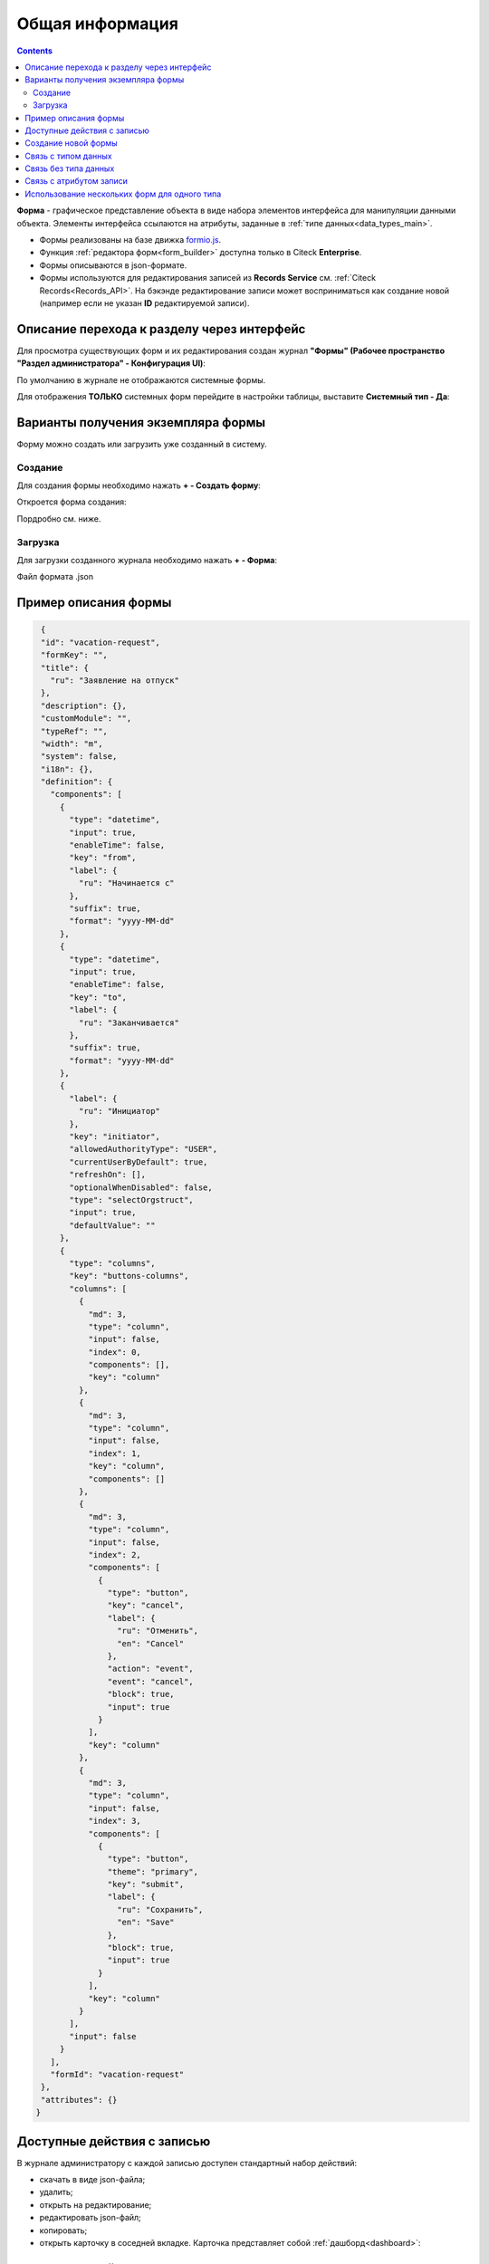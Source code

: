 Общая информация
=================

.. contents:: 
   :depth: 3

**Форма** - графическое представление объекта в виде набора элементов интерфейса для манипуляции данными объекта. Элементы интерфейса ссылаются на атрибуты, заданные в :ref:`типе данных<data_types_main>`.

* Формы реализованы на базе движка `formio.js <https://github.com/formio/formio.js>`_.
* Функция :ref:`редактора форм<form_builder>` доступна только в Citeck **Enterprise**.
* Формы описываются в json-формате.
* Формы используются для редактирования записей из **Records Service** см. :ref:`Citeck Records<Records_API>`. На бэкэнде редактирование записи может восприниматься как создание новой (например если не указан **ID** редактируемой записи).

Описание перехода к разделу через интерфейс
--------------------------------------------

Для просмотра существующих форм и их редактирования создан журнал **"Формы" (Рабочее пространство "Раздел администратора" - Конфигурация UI)**:

.. image:: _static/form_journal.png
       :width: 700
       :align: center

По умолчанию в журнале не отображаются системные формы.

Для отображения **ТОЛЬКО** системных форм перейдите в настройки таблицы, выставите **Системный тип - Да**:

.. image:: _static/form_journal_1.png
       :width: 600
       :align: center

Варианты получения экземпляра формы
------------------------------------

Форму можно создать или загрузить уже созданный в систему.

Создание
~~~~~~~~~

Для создания формы необходимо нажать **+ - Создать форму**:

.. image:: _static/form_new.png
       :width: 400
       :align: center

Откроется форма создания:

.. image:: _static/form_form_new.png
       :width: 600
       :align: center

Пордробно см. ниже.

Загрузка
~~~~~~~~~

Для загрузки созданного журнала необходимо нажать **+ - Форма**:

.. image:: _static/form_new_1.png
       :width: 400
       :align: center

Файл формата .json

Пример описания формы
----------------------

.. code-block::

  {
  "id": "vacation-request",
  "formKey": "",
  "title": {
    "ru": "Заявление на отпуск"
  },
  "description": {},
  "customModule": "",
  "typeRef": "",
  "width": "m",
  "system": false,
  "i18n": {},
  "definition": {
    "components": [
      {
        "type": "datetime",
        "input": true,
        "enableTime": false,
        "key": "from",
        "label": {
          "ru": "Начинается с"
        },
        "suffix": true,
        "format": "yyyy-MM-dd"
      },
      {
        "type": "datetime",
        "input": true,
        "enableTime": false,
        "key": "to",
        "label": {
          "ru": "Заканчивается"
        },
        "suffix": true,
        "format": "yyyy-MM-dd"
      },
      {
        "label": {
          "ru": "Инициатор"
        },
        "key": "initiator",
        "allowedAuthorityType": "USER",
        "currentUserByDefault": true,
        "refreshOn": [],
        "optionalWhenDisabled": false,
        "type": "selectOrgstruct",
        "input": true,
        "defaultValue": ""
      },
      {
        "type": "columns",
        "key": "buttons-columns",
        "columns": [
          {
            "md": 3,
            "type": "column",
            "input": false,
            "index": 0,
            "components": [],
            "key": "column"
          },
          {
            "md": 3,
            "type": "column",
            "input": false,
            "index": 1,
            "key": "column",
            "components": []
          },
          {
            "md": 3,
            "type": "column",
            "input": false,
            "index": 2,
            "components": [
              {
                "type": "button",
                "key": "cancel",
                "label": {
                  "ru": "Отменить",
                  "en": "Cancel"
                },
                "action": "event",
                "event": "cancel",
                "block": true,
                "input": true
              }
            ],
            "key": "column"
          },
          {
            "md": 3,
            "type": "column",
            "input": false,
            "index": 3,
            "components": [
              {
                "type": "button",
                "theme": "primary",
                "key": "submit",
                "label": {
                  "ru": "Сохранить",
                  "en": "Save"
                },
                "block": true,
                "input": true
              }
            ],
            "key": "column"
          }
        ],
        "input": false
      }
    ],
    "formId": "vacation-request"
  },
  "attributes": {}
 } 

Доступные действия с записью
-----------------------------

В журнале администратору с каждой записью доступен стандартный набор действий:

.. image:: _static/form_actions.png
       :width: 600
       :align: center

- скачать в виде json-файла;
- удалить;
- открыть на редактирование;
- редактировать json-файл;
- копировать;
- открыть карточку в соседней вкладке. Карточка представляет собой :ref:`дашборд<dashboard>`:

.. image:: _static/form_dashboard.png
       :width: 600
       :align: center

Создание новой формы
---------------------

.. image:: _static/form_form_numbers.png
       :width: 600
       :align: center

.. list-table::
      :widths: 10 30 30 30
      :header-rows: 1
      :align: center
      :class: tight-table 

      * - п/п
        - Наименование
        - Описание
        - Пример заполнения
      * - 1
        - **Идентификатор формы*** 
        - уникальный идентификатор формы (обязательное)
        - test-form (kebab-case)
      * - 2
        - **Название формы**
        - имя формы (обязательное)
        - Test form
      * - 3
        - **Ключ формы** 
        - ключ формы. Используется для связи между формой и сущностью, которую трудно привязать к типам данных или напрямую связать. Обычно это старые задачи (flowable/activiti).
        - test-form
      * - 4
        - **Редактируемый тип данных**
        - из списка выбрать :ref:`тип данных<data_types_main>`, созданный ранее
        - выбирается из списка предлагаемых
      * - 5
        - **Ширина формы** 
        - выбор варианта ширины формы
        - выбирается из списка предлагаемых
      * - 6
        - **Описание формы**
        - поля для ввода описания формы
        - Форма создана для...

Нажать кнопку **«Редактировать форму»**. Откроется :ref:`конструктор форм<form_builder>` 

Связь с типом данных
----------------------

В типе данных предусмотрено поле ``formRef``, которое определяет связь типа с формой. В большинстве случаев этого поля достаточно, но если для одного типа требуется несколько форм (например, для отображения на дашборде), то в конгфигурации формы предусмотрено поле ``typeRef``.

Связь без типа данных
----------------------

Если запись не может быть привязана к определенному типу данных, можно воспользоваться привязкой по ключам. 
Запись должна отдавать атрибут ``_formKey`` и по полученным ключам идет поиск формы до первого совпадения.

Если записи принадлежат одному типу или тип отсутствует, но для некоторых записей должна использоваться определенная форма,
можно реализовать атрибут ``_formRef``. Если этот атрибут вернул ссылку на форму, то она имеет наибольший приоритет.

Связь с атрибутом записи
-------------------------

Для простых полей мы можем во вкладке **Базовые** выставить **Имя свойства**  в соответствии со свойством записи:

.. image:: _static/form_local_1.png
       :width: 600
       :align: center

но если нужно связать с атрибутом, в котором есть спец символы (например ":"), то во вкладке **API** следует добавить в **Пользовательские свойства** свойство (2) с ключом **attribute** и значением - именем атрибута.

.. image:: _static/form_local_2.png
       :width: 600
       :align: center

Так же добавлена возможность настраивать имя полей в одном месте - в типе данных, и не дублировать данную информацию в форме и в журнале.

**Название поля (Label)** загружается из типа. Если **Название поля (Label)** выставлен равный атрибуту или если атрибут не задан, то идет проверка на равенство  **Имя свойства (Property Name)** и **Название поля (Label)**.

.. image:: _static/form_local_3.png
       :width: 500
       :align: center


Использование нескольких форм для одного типа
--------------------------------------------------

1. Создать новые формы, привязать их к нужному типу:

.. image:: _static/several_forms_1.png
       :width: 600
       :align: center

2. :ref:`Добавить<dashboard_settings>` виджеты свойств.

3. В настройке виджета через шестеренку присвоить ему нужную форму:

.. image:: _static/several_forms_2.png
       :width: 600
       :align: center